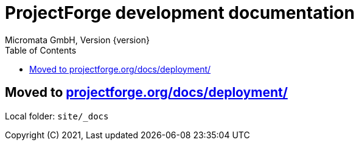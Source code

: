 = ProjectForge development documentation
Micromata GmbH, Version {version}
:toc:
:toclevels: 4

:last-update-label: Copyright (C) 2021, Last updated

ifdef::env-github,env-browser[:outfilesuffix: .adoc]

:hide-uri-scheme:

== Moved to https://projectforge.org/docs/deployment/

Local folder: `site/_docs`

